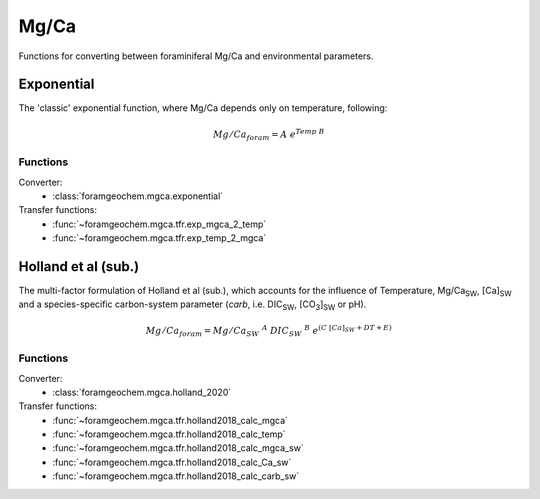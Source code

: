 .. _mgca:

=====
Mg/Ca
=====

Functions for converting between foraminiferal Mg/Ca and environmental parameters.

Exponential
-----------
The 'classic' exponential function, where Mg/Ca depends only on temperature, following:

.. math ::

    Mg/Ca_{foram} = A\ e^{Temp\ B}

Functions
^^^^^^^^^

Converter:
 - :class:`foramgeochem.mgca.exponential`

Transfer functions:
 - :func:`~foramgeochem.mgca.tfr.exp_mgca_2_temp`
 - :func:`~foramgeochem.mgca.tfr.exp_temp_2_mgca` 

Holland et al (sub.)
--------------------
The multi-factor formulation of Holland et al (sub.), which accounts for the influence of Temperature, Mg/Ca\ :sub:`SW`, [Ca]\ :sub:`SW` and a species-specific carbon-system parameter (*carb*, i.e. DIC\ :sub:`SW`, [CO\ :sub:`3`]\ :sub:`SW` or pH).

.. math ::

    Mg/Ca_{foram} = Mg/Ca_{SW}\ ^A\ DIC_{SW}\ ^B\ e^{(C\ [Ca]_{SW} + D T + E)}

Functions
^^^^^^^^^

Converter:
 - :class:`foramgeochem.mgca.holland_2020`

Transfer functions:
 - :func:`~foramgeochem.mgca.tfr.holland2018_calc_mgca`
 - :func:`~foramgeochem.mgca.tfr.holland2018_calc_temp`
 - :func:`~foramgeochem.mgca.tfr.holland2018_calc_mgca_sw`
 - :func:`~foramgeochem.mgca.tfr.holland2018_calc_Ca_sw`
 - :func:`~foramgeochem.mgca.tfr.holland2018_calc_carb_sw`
